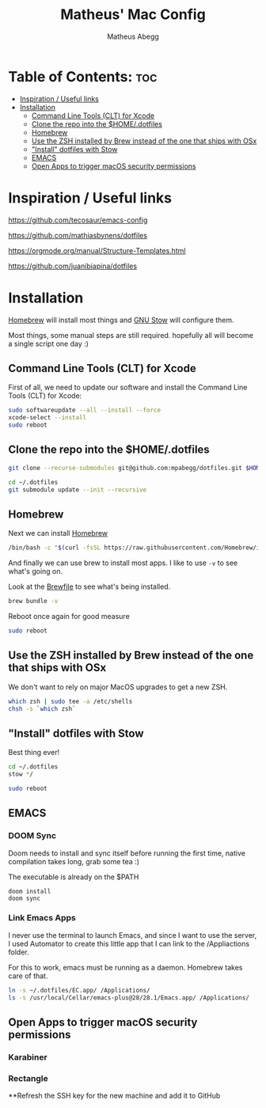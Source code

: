#+TITLE: Matheus' Mac Config
#+AUTHOR: Matheus Abegg
#+DESCRIPTION: The setup for my Mac.
#+STARTUP: showeverything

* Table of Contents: :toc:
- [[#inspiration--useful-links][Inspiration / Useful links]]
- [[#installation][Installation]]
  - [[#command-line-tools-clt-for-xcode][Command Line Tools (CLT) for Xcode]]
  - [[#clone-the-repo-into-the-homedotfiles][Clone the repo into the $HOME/.dotfiles]]
  - [[#homebrew][Homebrew]]
  - [[#use-the-zsh-installed-by-brew-instead-of-the-one-that-ships-with-osx][Use the ZSH installed by Brew instead of the one that ships with OSx]]
  - [[#install-dotfiles-with-stow]["Install" dotfiles with Stow]]
  - [[#emacs][EMACS]]
  - [[#open-apps-to-trigger-macos-security-permissions][Open Apps to trigger macOS security permissions]]

* Inspiration / Useful links

https://github.com/tecosaur/emacs-config

https://github.com/mathiasbynens/dotfiles

https://orgmode.org/manual/Structure-Templates.html

https://github.com/juanibiapina/dotfiles

* Installation

[[https://brew.sh/][Homebrew]] will install most things and [[https://www.gnu.org/software/stow/][GNU Stow]] will configure them.

Most things, some manual steps are still required. hopefully all will become a single script one day :)

** Command Line Tools (CLT) for Xcode
First of all, we need to update our software and install the Command Line Tools (CLT) for Xcode:

#+BEGIN_SRC bash
sudo softwareupdate --all --install --force
xcode-select --install
sudo reboot
#+END_SRC

** Clone the repo into the $HOME/.dotfiles
#+BEGIN_SRC bash
git clone --recurse-submodules git@github.com:mpabegg/dotfiles.git $HOME/.dotfiles

cd ~/.dotfiles
git submodule update --init --recursive
#+END_SRC

** Homebrew
Next we can install [[https://brew.sh/][Homebrew]]

#+BEGIN_SRC bash
/bin/bash -c "$(curl -fsSL https://raw.githubusercontent.com/Homebrew/install/HEAD/install.sh)"
#+END_SRC

And finally we can use brew to install most apps.
I like to use ~-v~ to see what's going on.

Look at the [[./Brewfile][Brewfile]] to see what's being installed.

#+begin_src bash
brew bundle -v
#+end_src

Reboot once again for good measure

#+begin_src bash
sudo reboot
#+end_src

** Use the ZSH installed by Brew instead of the one that ships with OSx
We don't want to rely on major MacOS upgrades to get a new ZSH.

#+begin_src bash
which zsh | sudo tee -a /etc/shells
chsh -s `which zsh`
#+end_src

** "Install" dotfiles with Stow
Best thing ever!

#+begin_src bash
cd ~/.dotfiles
stow */

sudo reboot
#+end_src

** EMACS

*** DOOM Sync
Doom needs to install and sync itself before running the first time, native compilation takes long, grab some tea :)

The executable is already on the $PATH

#+begin_src
doom install
doom sync
#+end_src

*** Link Emacs Apps

I never use the terminal to launch Emacs, and since I want to use the server, I used Automator to create this little app that I can link to the /Appliactions folder.

For this to work, emacs must be running as a daemon. Homebrew takes care of that.

#+begin_src bash
   ln -s ~/.dotfiles/EC.app/ /Applications/
   ls -s /usr/local/Cellar/emacs-plus@28/28.1/Emacs.app/ /Applications/
#+end_src

** Open Apps to trigger macOS security permissions
*** Karabiner
*** Rectangle

**Refresh the SSH key for the new machine and add it to GitHub
